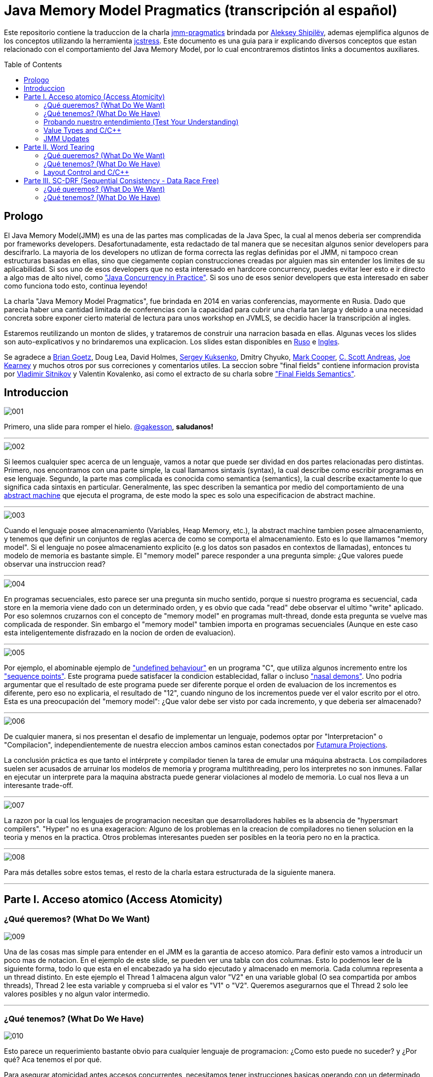 = Java Memory Model Pragmatics (transcripción al español)
:toc: macro

Este repositorio contiene la traduccion de la charla https://shipilev.net/blog/2014/jmm-pragmatics[jmm-pragmatics] brindada por https://shipilev.net[Aleksey Shipilёv], ademas ejemplifica algunos de los conceptos utilizando la herramienta link:JCStress.adoc[jcstress]. Este documento es una guia para ir explicando diversos conceptos que estan relacionado con el comportamiento del Java Memory Model, por lo cual encontraremos distintos links a documentos auxiliares.

toc::[]
== Prologo
El Java Memory Model(JMM) es una de las partes mas complicadas de la Java Spec, la cual al menos deberia ser comprendida por frameworks developers. Desafortunadamente, esta redactado de tal manera que se necesitan algunos senior developers para descifrarlo. La mayoria de los developers no utlizan de forma correcta las reglas definidas por el JMM, ni tampoco crean estructuras basadas en ellas, sino que ciegamente copian construcciones creadas por alguien mas sin entender los limites de su aplicabilidad. Si sos uno de esos developers que no esta interesado en hardcore concurrency, puedes evitar leer esto e ir directo a algo mas de alto nivel, como https://www.amazon.com/Java-Concurrency-Practice-Brian-Goetz/dp/0321349601["Java Concurrency in Practice"]. Si sos uno de esos senior developers que esta interesado en saber como funciona todo esto, continua leyendo!

La charla "Java Memory Model Pragmatics", fue brindada en 2014 en varias conferencias, mayormente en Rusia. Dado que parecia haber una cantidad limitada de conferencias con la capacidad para cubrir una charla tan larga y debido a una necesidad concreta sobre exponer cierto material de lectura para unos workshop en JVMLS, se decidio hacer la transcripción al ingles.

Estaremos reutilizando un monton de slides, y trataremos de construir una narracion basada en ellas. Algunas veces los slides son auto-explicativos y no brindaremos una explicacion. Los slides estan disponibles en https://shipilev.net/talks/narnia-2555-jmm-pragmatics-ru.pdf[Ruso] e https://shipilev.net/talks/narnia-2555-jmm-pragmatics-en.pdf[Ingles].

Se agradece a https://twitter.com/BrianGoetz[Brian Goetz], Doug Lea, David Holmes, https://twitter.com/kuksenk0[Sergey Kuksenko], Dmitry Chyuko, https://twitter.com/AstragaliUSA[Mark Cooper], https://twitter.com/cscotta[C. Scott Andreas], https://twitter.com/joejkearney[Joe Kearney] y muchos otros por sus correciones y comentarios utiles. La seccion sobre "final fields" contiene informacion provista por https://twitter.com/VladimirSitnikv[Vladimir Sitnikov] y Valentin Kovalenko, asi como el extracto de su charla sobre http://www.slideshare.net/VladimirSitnikv/final-field-semantics["Final Fields Semantics"].

== Introduccion

image::images/jmm/001.png[]

Primero, una slide para romper el hielo. https://twitter.com/gakesson[@gakesson], *saludanos!*

---

image::images/jmm/002.png[]

Si leemos cualquier spec acerca de un lenguaje, vamos a notar que puede ser dividad en dos partes relacionadas pero distintas. Primero, nos encontramos con una parte simple, la cual llamamos sintaxis (syntax), la cual describe como escribir programas en ese lenguaje. Segundo, la parte mas complicada es conocida como semantica (semantics), la cual describe exactamente lo que significa cada sintaxis en particular. Generalmente, las spec describen la semantica por medio del comportamiento de una https://es.wikipedia.org/wiki/Máquina_abstracta[abstract machine] que ejecuta el programa, de este modo la spec es solo una especificacion de abstract machine.

---

image::images/jmm/003.png[]

Cuando el lenguaje posee almacenamiento (Variables, Heap Memory, etc.), la abstract machine tambien posee almacenamiento, y tenemos que definir un conjuntos de reglas acerca de como se comporta el almacenamiento. Esto es lo que llamamos "memory model". Si el lenguaje no posee almacenamiento explicito (e.g los datos son pasados en contextos de llamadas), entonces tu modelo de memoria es bastante simple. El "memory model" parece responder a una pregunta simple: ¿Que valores puede observar una instruccion read?

---

image::images/jmm/004.png[]

En programas secuenciales, esto parece ser una pregunta sin mucho sentido, porque si nuestro programa es secuencial, cada store en la memoria viene dado con un determinado orden, y es obvio que cada "read" debe observar el ultimo "write" aplicado. Por eso solemnos cruzarnos con el concepto de "memory model" en programas mult-thread, donde esta pregunta se vuelve mas complicada de responder. Sin embargo el "memory model" tambien importa en programas secuenciales (Aunque en este caso esta inteligentemente disfrazado en la nocion de orden de evaluacion).

---

image::images/jmm/005.png[]

Por ejemplo, el abominable ejemplo de link:UndefinedBehaviour.adoc["undefined behaviour"] en un programa "C", que utiliza algunos incremento entre los link:SequencePoint.adoc["sequence points"]. Este programa puede satisfacer la condicion establecidad, fallar o incluso link:UndefinedBehaviour.adoc#nasal-demons["nasal demons"]. Uno podria argumentar que el resultado de este programa puede ser diferente porque el orden de evaluacion de los incrementos es diferente, pero eso no explicaria, el resultado de "12", cuando ninguno de los incrementos puede ver el valor escrito por el otro. Esta es una preocupación del "memory model": ¿Que valor debe ser visto por cada incremento, y que deberia ser almacenado?

---

image::images/jmm/006.png[]

De cualquier manera, si nos presentan el desafio de implementar un lenguaje, podemos optar por "Interpretacion" o "Compilacion", independientemente de nuestra eleccion ambos caminos estan conectados por link:FutamuraProjections.adoc[Futamura Projections].

La conclusión práctica es que tanto el intérprete y compilador tienen la tarea de emular una máquina abstracta. Los compiladores suelen ser acusados de arruinar los modelos de memoria y programa multithreading, pero los interpretes no son inmunes. Fallar en ejecutar un interprete para la maquina abstracta puede generar violaciones al modelo de memoria. Lo cual nos lleva a un interesante trade-off.

---

image::images/jmm/007.png[]

La razon por la cual los lenguajes de programacion necesitan que desarrolladores habiles es la absencia de "hypersmart compilers". "Hyper" no es una exageracion: Alguno de los problemas en la creacion de compiladores no tienen solucion en la teoria y menos en la practica. Otros problemas interesantes pueden ser posibles en la teoria pero no en la practica.

---

image::images/jmm/008.png[]

Para más detalles sobre estos temas, el resto de la charla estara estructurada de la siguiente manera.

---

== Parte I. Acceso atomico (Access Atomicity)

=== ¿Qué queremos? (What Do We Want)

image::images/jmm/009.png[]

Una de las cosas mas simple para entender en el JMM es la garantia de acceso atomico. Para definir esto vamos a introducir un poco mas de notacion. En el ejemplo de este slide, se pueden ver una tabla con dos columnas. Esto lo podemos leer de la siguiente forma, todo lo que esta en el encabezado ya ha sido ejecutado y almacenado en memoria. Cada columna representa a un thread distinto. En este ejemplo el Thread 1 almacena algun valor "V2" en una variable global (O sea compartida por ambos threads), Thread 2 lee esta variable y comprueba si el valor es "V1" o "V2". Queremos asegurarnos que el Thread 2 solo lee valores posibles y no algun valor intermedio.

---

=== ¿Qué tenemos? (What Do We Have)

image::images/jmm/010.png[]

Esto parece un requerimiento bastante obvio para cualquier lenguaje de programacion: ¿Como esto puede no suceder? y ¿Por qué? Aca tenemos el por qué.

Para asegurar atomicidad antes accesos concurrentes, necesitamos
tener instrucciones basicas operando con un determinado tamaño, de otro modo la atomicidad es violada a nivel de instruccion: Si necesitamos separar el acceso en multiples sub-accessos, estos pueden ser intercalados con otras instrucciones. Pero incluso si tenemos operaciones para determinados tamaños, estas aun pueden no ser atomicas: @PendingTranslation for example, the atomicity guarantees for 2- and 4-byte reads are unknown for PowerPC (they are implied to be atomic).

---

image::images/jmm/011.png[]

La mayoria de las plataformas garantiza atomicidad hasta accesos de 32 bits, el JMM tiene el mismo *compromiso* y relaja los accesos de 64 bits. De todos modos hay formas de forzar atomicidad para valores de 64 bits, e.g. por medio de un lock en la lectura y escritura aunque esto tiene un costo, por lo cual una posible via de escape es utilizar *volatile* en donde se requiera de atomicidad y la VM junto con el Hardware haran todo el trabajo, sin importar el costo.

---

image::images/jmm/012.png[]

Aunque tengamos operaciones que trabajen con determinado tamaño esto no es suficiente para garantizar la atomicidad en la mayoria de los Hardware. Por ejemplo, si el acceso a los datos causa multiples transacciones a la memoria principal, la atomicidad no es garantizada, incluso cuando se ejecute una sola instruccion. Si tomamos como ejemplo x86, la atomicidad no esta garantizada si los read/write se expanden a dos lineas distintas de la cache, por que esto requiere dos transacciones a la memoria. Esto es por que en general solo los datos aligneados pueden ser leidos o escritos de forma atomica, lo que fuerza a las VMs a link:DataAlignment.adoc[alinear los datos].

En este ejemplo que fue generado con http://openjdk.java.net/projects/code-tools/jol/[JOL], podemos ver que el field de tipo long esta posicionado desde el offset 16, esto se debe a que los objetos se alinean de 8 bytes, podriamos posicionar el long desde el offset 12 pero si hicieramos eso, el funcionamiento seria dependiende de la plataforma y algunas de ellas no aceptan accesos a datos no alineados y en otros casos pueden haber problemas de performance.

---

=== Probando nuestro entendimiento (Test Your Understanding)

image::images/jmm/013.png[]

Verifiquemos nuestro entendimiento con una simple pregunta. ¿Es posible leer algun valor intermedio? dado que Java utiliza la link:BinaryRepresentation.adoc[representacion binaria] complemento a dos, asignar -1L es equivalente a asignar 1 a todos los bits en el long.

*Respuesta*: Esto funciona de forma correcta porque la clase AtomicLong contiene un field long el cual es volatile.

---

=== Value Types and C/C++

image::images/jmm/014.png[]

En Java, somos "afortunados" de tener algunos tipos built-in que tienen un tamaño pequeño. En otros lenguajes donde el tamaño es arbitrario, esto presenta algunos desafios interesantes para el modelo de memoria.

En este ejemplo, C++ es compatible con C soportando estructuras. C++11 adicionalmente soporta std::atomic, lo cual requiere acceso atomico para cada POD (Plain Old Data). Si nosotros definimos el ejemplo del slide la implementacion es forzada a manejar accesos de escritura y lectura de forma atomica para 104-bytes. Dado que no hay instrucciones que permitan acceso atomico para ese tamaño la implementacion debe recurrir a utilizar link:CAS.adoc[CAS], locking o algo mas.

In this example, C++ follows C compatibility by supporting structs. C++11 additionally supports std::atomic, which requires access atomicity for every Plain Old Data (POD) type T. So, if we do a trick like this in C++11, the implementations are forced to deal with atomically writing and reading the 104-byte memory blocks. There are no machine instructions which can guarantee atomicity at these widths, so implementation should resort to either CAS-ing, or locking, or something else.

(It gets even more interesting since C++ allows separate compilation: now the linker is tasked with the job of figuring out what locks/CAS-guards are used by this particular std::atomic. I am not completely sure what happens if threads execute the code generated by different compilers in the example above.)

---

=== JMM Updates

@PendingTranslation This section covers the atomicity considerations for the updated Java Memory Model. See a more-thorough explanation https://shipilev.net/blog/2014/all-accesses-are-atomic/[in a separate post].

image::images/jmm/015.png[]

@PendingTranslation In 2014, do we want to reconsider the 64-bit exception? There are few use cases when racy updates to long and double make sense, e.g. in scalable probabilistic counters. Developers may reasonably hope the long/double accesses are atomic on 64-bit platforms, but they nevertheless require volatile to be portable if the code is accidentally run on 32-bit platforms. Marking fields volatile will pay the cost of memory barriers.

In other words, since volatile is overloaded with two meanings: a) access atomicity; and b) memory ordering — you cannot get one without getting the other as baggage. One can speculate on the costs of removing the 64-bit exception. Since VMs are handling access atomicity separately by emitting special instruction sequences, we can hack the VM into unconditionally emitting atomic instruction sequences when required.

---

image::images/jmm/016.png[]

@PendingTranslation It takes some time to understand this chart. We can measure reads and writes of longs — three times for each access mode (plain, volatile, and via Unsafe.putOrdered). If we are implementing the feature correctly, there should be no difference on 64-bit platforms, since the accesses are already atomic. Indeed there is no difference between the colored bars on 64-bit Ivy Bridge.

Notice how heavyweight a volatile long write can be. If I only wanted atomicity, I pay this cost for memory ordering.

---

image::images/jmm/017.png[]

@PendingTranslation It gets more complicated when dealing with 32-bit platforms. There, you will need to inject special instruction sequences to get the atomicity. In the case of x86, FPU load/stores are 64-bit wide even in 32-bit platforms. You pay the cost of "redundant" copies, but not that much.

---

image::images/jmm/018.png[]

@PendingTranslation On non-x86 platforms, we also have to use alternative instruction sequences to regain atomicity, with predictable performance impact. Note that in this case, as well in the 32-bit x86 case, volatile is a bit slower with enforced atomicity, but that’s a systematic error since we need to also dump the values into a long field to prevent some compiler optimizations.

---

== Parte II. Word Tearing

=== ¿Qué queremos? (What Do We Want)

image::images/jmm/019.png[]

link:WordTearing.adoc[Word tearing] esta relacionado con el acceso atomico.

Si dos variables son distintas, cada accion sobre ellas tambien debe ser distinta y no debe ser afectada por acciones en elementos adyacentes. ¿Como es posible que el ejemplo anterior falle? Muy simple: Si nuestro hardware no puede acceder a distintos elementos de un array, se vera forzado a leer varios elementos, modificar el elemento del monton y luego volver a escribir el monton.

Si dos threads estan haciendo lo mismo en elementos separados, puede suceder que otro thread almacena sus datos, sobreescribiendo los datos almacenados por el primer thread. Esto puede y causa muchos dolores de cabezas si no estamos conscientes de este posible comportamiento y es dificil de saber sin las especificaciones del lenguaje.

---

=== ¿Qué tenemos? (What Do We Have)

image::images/jmm/020.png[]

Si nosotros queremos prohibir word tearing, necesitamos soporte para acceso de un determinado tamaño. En el caso mas simple de un boolean[] o un grupo de fields, no se puede tener un acceso de lectura a un unico bit en la mayoria de los hardware, dado que la minima granularidad usualmente es un byte.

---

image::images/jmm/021.png[]

Sorprendentemente, hoy en dia no muchos programadores conocen sobre word tearing.Tiempo atras la mayoría de los programadores estaban familiarizado con esto, y comprendian el sufrimiento de perseguir un error de este tipo.

Por lo tanto, Java decidio ser un lenguaje "amigable" y prohibir este tipo de problemas. Bill Pugh (Creado de FindBugs y lider de JMM JSR 133) http://www.cs.umd.edu/~pugh/java/memoryModel/archive/0978.html[fue bastante claro] acerca de esto. Perseguir un problema de word-tearing en C++ NO ES DIVERTIDO.

Este requerimiento parece simple de implementar con el hardware actual: El unico tipo de dato con el cual debemos tener cuidado es el boolean por que tal vez queremos tomar un byte entero en lugar de un solo bit. Por supuesto tambien debemos manejar posibles optimizaciones del compilador, como almacenar varios read y write en datos adjacentes.

---

image::images/jmm/022.png[]

Muchas gente busca el rango de los primitivos en la documentacion con el objetivo de inferir la representacion de estos datos. Aunque lo unico que podemos inferir es el minimo ancho usado para este tipo, supongamos que usamos 2^64 para el tipo long, lo cual no implica que se usen 8 bytes para el long, sino que en principio puedo usar 128 bytes, siempre y cuano esto sea practico por algun motivo.

Sin embargo la gran mayoria ajusta su representacion a los valores de dominio sin malgastar el espacio. La unica excepcion es boolean. Java Object Layout(JOL) es una herramienta que nos permite conocer los tamaños asignados, en la slide podemos ver un ejemplo. El orden de los valores es: referencias, boolean, byte, short, char, int,float, long y double.

---

image::images/jmm/023.png[]

*Respuesta*: Cualquiera de los valores (true, true), (false, true), (true, false) es posible porque BitSet almacena los valores en un long[] y utiliza mascaras de bits para acceder a un bit particular. Esta tecnica rompe las garanticas de word-tearing, pero el problema es de la implementacion. Los Javadocs de BitSet dicen que no es thread-safe, podemos decir que este es un ejemplo artificial.

---

=== Layout Control and C/C++

image::images/jmm/024.png[]

Algunas personas quieren tener control sobre el layout de memoria, para tener un mejor footprint en casos bordes y/o mejor performance. Pero en un lenguaje que permite un layout arbitrario de sus variables, no se puede prohibir el word tearing porque nosotros deberiamos pagar el precio de esto, como en el ejemplo.

No hay instrucciones maquinas que puedan escribir 7 bits, o leer 3 bytes en un sola pasada, entonces las implementaciones deberian ser creativas si ellos quieren evitar word-tearing. C/C++11 permite usar esta potente herramienta, pero nos dice que una vez que empecemos a usarla estaremos por nuestra cuenta.

---

image::images/jmm/025.png[]

Nadie cuestiona si word-tearing debe permanecer prohibido.

---

== Parte III. SC-DRF (Sequential Consistency - Data Race Free)

=== ¿Qué queremos? (What Do We Want)

image::images/jmm/026.png[]

Ahora comenzaremos a revisar una de las partes más interesante del modelo de memoria.Sería lógico que pensemos que los programas ejecutan sus sentencias en un orden global, en donde hay algun switching entre los threads; Podemos ver esto como un modelo muy simple el cual Lamport lo definio como sequential consistency.

---

image::images/jmm/027.png[]

Sequential consistency no quiere decir que las operaciones fueron ejecutadas en un orden total particular!. Es importante que el resultado sea indistinguible de alguna otra ejecuccion con otro orden. Estas ejecuciones se llaman "Sequentially Consistent Executions", y los resultados que obssevamos son llamados "Sequentially Consistent Results"

---

image::images/jmm/028.png[]

Aparentemente SC nos da la oportunidad de optimizar el codigo. Dado que no estamos restringidos por ningun orden total de ejecucion, solo necesitamos que el resultado sea el mismo y asi podremos hacer distintas optimizaciones. Si tomamos el ejemplo de la imagen podemos ver que la transformacion que realizamos no rompe "Sequentially Consistent", por lo tanto podemos decir que hay SC execution entre el programa original y el optimizado dado que que el resultado es el mismo. (Asumiendo que nadie esta pensando en los valores de a y b)

Ademas SC nos permite reducir el numero de posibles de ejecuciones. Si llevamos esto al extremo, nosotros somos libres de seleccionar un orden simple y utilizar ese.

---

=== ¿Qué tenemos? (What Do We Have)

image::images/jmm/029.png[]

Sin embargo, la optimizacion sobre SC esta sobrevalorada. Debemos notar que los optimizadores de compiladores ,ni hablar del hardware, solo se preocupan del flujo de instrucciones. Entonces si tenemos dos operaciones de read, podemos reordenarlas y mantener SC?

---

image::images/jmm/030.png[]

Resulta que no podemos. Debido a que si otra parte de nuestro programa persiste algun valor en "a" y "b",entonces el reordenamiento rompe SC. Efectivamente, el programa original ejecutado bajo SC solo puede emitir resultados del tipo (*, 2) or (0, *), pero si modificamos nuestro programa, aunque lo ejecutemos de forma que se cumpla el total order, puede llevar a resultados del tipo (1, 0) sorprendiendo a los desarrolladores que esperan SC de su codigo.

---

image::images/jmm/031.png[]

Podemos notar que es muy dificil ver si una simple transformacion es razonable, dado que se necesita un detallado analisis, el cual no escala para programas reales. En teoria, podemos tener un "Smart Global Optimizer" (GMO) que puede realizar este analisis. Aunque el autor considera que la existencia de un GMO esta altamente asociado a la existencia de Laplace’s Demon :).

Pero dado que no tenemos un GMO, todas las optimizaciones son cautelosamente prohibidas por miedo de violar SC y esto es un costo para la performance. Entonces que hacemos? No podemos ir con las transformaciones, correcto? Poco probable, incluso la transformacion mas basica estaria prohibidad. Pensemos acerca de esto, podemos asignar una variable en un registro, si eso efectivamente elimina todas las lecturas en cualquier otra parte del programa. Reordenamiento?

---

image::images/jmm/032.png[]

y Mientras podemos prohibir ciertas optimizaciones en los compiladores para evitar
comprometer SC, no debemos olvidarnos que no es tan simple controlar el hardware. El hardware realiza un monton de reordenaciones y provee una forma costosa pero que nos permite evitar reordenamientos ("memory barriers")". Por lo tanto, un modelo que no controla que transformaciones son posibles y que optimizaciones son permitidas no seria realista para ejecutarse con una performance decente. Por ejemplo si es requerido que el lenguaje ofrezca SC, nosotros probablemente deberiamos de forma pesimista emitir "memory barriers" para casi todas las instrucciones que accedan a la memoria, con el fin de eliminar los intentos del hardware por "optimizaciónes".

---

image::images/jmm/033.png[]

Ademas, si nuestro programa contiene races, el hardware actual no garantiza ningun resultado en particuales al ejecutar esas operaciones conflictuadas.

---

image::images/jmm/034.png[]

Por lo tanto, para acomodar el modelo a la realidad y obtener un performance aceptable, tenemos que relajar el modelo.

---

==== Java Memory Model

image::images/jmm/035.png[]

Aqui es donde las cosas se complican. Dado que la especificacion debe cubrir todo los casos pobiles, pero nosotros no podemos proveer un numero finitos de construcciones que estan garantizadas para funcionar. La union de posibilidad dejaria espacios en blanco en la semantica y los espacios no son buenos.

Por lo tanto, el JMM intenta cubrir todas las posibilidades. Esto lo hace describiendo las acciones que un programa puede ejecutar, y esas acciones describen posibles resultados que pueden producir al ejecutar un programa.
Las acciones estan asociadas a las ejecucciones, que combinan las acciones con la definicion del orden que tienen con acciones relacionadas. Esto suena muy "ivory-tower-esque", mejor veamos unos ejemplos

---

===== Program Order (PO)

image::images/jmm/036.png[]

El primer tipo de orden es el Program Order (PO). Ordena las acciones dentro de un thread. Debemos notar el programa original, y una de sus posibles ejecucciones. Aqui, el programa puede leer "1" desde x, ejecutando la rama del else, donde se almacena "1" en z, y luego leer "algun valor" desde y.

---

image::images/jmm/037.png[]

Program order es total (Dentro de un thread), i.e. cada par de acciones esta relacionada por su orden, por lo cual es importante entender algunas cosas.
Las acciones linkeadas entre si en PO no estan imposibilitadas para ser reordenadas. De hecho, es un poco confuso hablar de reordenamiento de acciones, por que uno probablemente intenta hablar de sentencias reordenadas en un programa, lo cual genera nuevas ejecucciones. Entonces sera una pregunta abierta si las ejecucciones generadas por este nuevo programa violan las disposiciones del JMM.

Program order no genera nuevas ejecucciones, y repetimos que no genera garantias de reordenamiento. Solo existe para proveer el link entre posibles ejecucciones y el programa original.

---

image::images/jmm/038.png[]

Lo que queremos decir es que dado el simple esquema de acciones y ejecucciones, se pueden construir un infinito numero de ejecucciones. Estas ejecucciones estan desenganchadas de una realidad especifica, solo son el "condimiento primordial", conteniendo todas las construcciones posibles. En algun lado en este grupo se encuentran las ejecucciones que pueden explicar un posible resultado para el programa dado, y el conjunto de todas las posibles ejecucciones cubriendo el grupo de todos los posibles resultados del programa.

---

image::images/jmm/039.png[]

Aqui es donde Program Order (PO) entra en juego. Para filtrar las ejecucciones, podemos razonar acerca de un programa en particular, tenemos la regla de consistencia *intra-thread*, la cual elimina todas las ejecucciones no relacionadas. Por ejemplo, en el ejemplo anterior, mientras que la ilustraccion es posible no refleja el programa original, despues de leer el valor 2 desde x, en ese caso debemos escribir 1 a y no en z.

---

image::images/jmm/040.png[]

Aqui tenemos una ilustraccion del filtro aplicado. La consistencia Intra-thread es el primer filtro de ejecucciones, esto es lo que la mayoria de las personas hacen de forma implicita en sus cabezas cuando se lidia con el JMM. A este punto se puede notar que el JMM no es un modelo constructivo: No construimos la solucion de forma inductiva, pero en su lugar tomamos el conjunto entero de ejecucciones y filtramos aquellas que son interesantes para nosotros.

---

===== Synchronization Order

image::images/jmm/041.png[]

Ahora empezamos a construir partes del modelo que realmente ordenan cosas. En un modelo de memoria relajado, nosotros no ordenamos todas las acciones, solo imponemos un orden en un conjunto limitado de primitivas. En el JMM, esas primitivas son encapsuladas en sus respectivas acciones "Synchronization Actions".

---

image::images/jmm/042.png[]

Synchronization Order (SO) es total orden dentro del conjunto de todas las Synchronization Actions, aunque esto no es lo mas interesante de este orden. El JMM provee dos limitantes adicionales:
* Consistencia SO-PO
* Consistencia SO

Veamos esto con un ejemplo trivial.

---

image::images/jmm/043.png[]

Este es un ejemplo simple derivado de "Dekker Lock". Intentemos pensar en los posibles resultados
posibles y el por que de ellos. Luego, analizaremos esto en el JMM.

---

Las slides a continuacion son auto-explicativas, y simplemente las saltearemos:

image::images/jmm/044.png[]

image::images/jmm/045.png[]

image::images/jmm/046.png[]

image::images/jmm/047.png[]

image::images/jmm/048.png[]

image::images/jmm/049.png[]

---

Ahora si prestamos atencion a estas reglas, notaremos una interesante propiedad. La SO-PO consistency nos indica que los efectos de SO son visibles como si las acciones fueran realizadas en Program Order. 

La SO consistency nos indica observar todas las acciones precedentes en el SO, incluso aquellas que ocurrieron en un thread diferente. Esto es como si SO-PO consistency nos indicara para seguir el programa, y SO consistency nos permite hacer switch entre los threads, arrastrando todos los efectos. Mezclado con la totalidad de SO, llegamos a una regla interesante:

---

image::images/jmm/050.png[]

Synchronization Actions son secuencialmente consistente. En un programa formado por variable volatiles, podemos razonar acerca del resultado sin analizar demasiado en profundidad. Dado que SAs son secuencialmente consistente, podemos construir todas las intercalaciones de acciones y descubrir los posibles resultados desde ahi. Debemos notar que aun no hay un "happens-before"; entonces SO es suficiente para el razonamiento.

---

image::images/jmm/051.png[]

IRIW is another good example of SO properties. Again, all operations yield synchronization actions. The outcomes may be generated by enumerating all the interleavings of program statements. Only a single quad is forbidden by that construction, as if we observed the writes of x and y in different orders in different threads.

The real takeaway was best summed up by Hans Boehm. If you take an arbitrary program, no matter how many races it contains, and sprinkle enough volatile-s around that program, it will eventually become sequentially consistent, i.e. all the outcomes of the program would be explained by some SC execution. This is because you will eventually hit a critical moment when all the important program actions turn into synchronization actions, and become totally ordered.

---

image::images/jmm/052.png[]

To conclude with our Venn diagram, SO consistencies filter out the executions with broken synchronization "skeletons". The outcomes of all the remaining executions can be explained by program-order-consistent interleavings of synchronization actions.

---

===== Happens-Before

image::images/jmm/053.png[]

SO provee una forma basica para razonar acerca de los posibles resultado, pero SO no es suficiente para construir un weak model. Aqui esta el porque.

---

image::images/jmm/054.png[]

Analizemos este simple caso. Dado todo lo que aprendimos hasta aca acerca de SO, es posible obtener como resultado (1, 0)?

---

image::images/jmm/055.png[]

Veamos. Dado que SO solo ordena acciones sobre g, nada previene que leamos 0 o 1 desde x.Lo cual es malo!.

---

image::images/jmm/056.png[]

Necesitamos algo para conectar el estado de los threads, algo que nos permita manejar las non-SA. SO no es usado para esto, porque no es claro cuando y como manejar el estado. Por lo cual, necesitamos un sub-orden bien definido de SO que describa el data flow. Esto es llamado synchronizes-with order (SW).

---

image::images/jmm/057.png[]

Es facil construir acciones SW. SW es orden parcial, y no se expande a todos los pares de SA. Por ejemplo aunque las dos operaciones sobre g son SO, ellas no son SW.

---

image::images/jmm/058.png[]

SW solo juntas los pares de acciones especificas las cuales se "ven" unas a las otras. Mas formalmente el write sobre g "synchronizes-with" todos los subsiguientes reads en g. Subsiguiente es definido en terminos de SO, y por lo tanto en base a la SO consistency, el write de "1" solo se sincroniza con la lectura de "1". En este ejemplo vemos el SW entre las acciones. Este suborden nos brinda el "bridge" entre threads, pero aplicado a SA. Extendamos esto a otras acciones.

---

image::images/jmm/059.png[]

La semantica Intra-thread es descripta por el Program Order.

---

image::images/jmm/060.png[]

Ahora, si construimos la union entre PO y SW, y luego cerramos esa union, obtenemos el orden derivado: Happens-Before (HB). HB en este sentido adquiere ambas semanticas Inter-Thread y Intra-Thread. PO pierde la informacion acerca de las sequential actions en cada thread en HB y SW, estas son perdidas cuando el estado se sincroniza. HB es orden parcial, y nos permite la construccion de ejecucciones equivalentes con reordenamientos de acciones.

---

image::images/jmm/061.png[]

Happen-before viene con otra regla de consistencia. Si recordamos la regla de SO consistency, que establece que la sincronizacion de acciones debe ver el ultimo write en SO. La consistencia de Happens-before es similar aplicada al orden del tipo HB. Esto dicta que los writes pueden ser observados por cualquier read en particular.

---

image::images/jmm/062.png[]

La consistencia HB es interesante en permitir "races". Cuando no hay "races" presentes, solo podemos ver el ultimo write en HB. Pero si tenemos un unordered write en HB que respecta a un cierto read, entonces podemos ver ese "racy" write. Definamos esto de forma mas rigurosa.

---

image::images/jmm/063.png[]

La primer parte es bastante simple: Podemos observar los write que pasaron antes que nosotros, o cualquier otro unordered write. Esta es una propiedad muy importante del modelo: nosotros especificamente permitimos "races", porque "races" suceden en el mundo real. Si estos fueran prohibidos, los runtimes tendrian una tarea muy complicada optimizando el codigo porque ellos necesitarian forzar el orden en todos lados.
Notemos como esto nos elimina la posibilidad de ver writes ordenados luego de leer en HB orden.

---

image::images/jmm/064.png[]

La segunda parte agregar algunas restricciones adicionales sobre la visibilidad de los write anteriores: Solo podemos ver el ultimo write en HB orden. Cualquier otro write anterior es invisible para nosotros. Por lo tanto, en la ausencia de "races", solo podemos ver el ultimo write en HB.

---

image::images/jmm/065.png[]

La consecuencia de la consistencia de HB es para filtrar otro subset de ejecucciones que observan algo que esta permitido de ser observado. HB se extiende sobre las acciones "non-synchronized", y por lo tanto deja al modelo adoptar todas las acciones en sus ejecucciones.

---

image::images/jmm/066.png[]

Todo esto es acerca de SC-DRF: Si no tenemos "races" en nuestro programa, todos los reads y writes son ordenados por SO o HB, por lo cual el resultado puede ser explicado por algun tipo de ejecuccion que sea sequentially consistent. Hay una prueba forma de las propiedades de SC-DRF, pero vamos a usar entendimiento intuitivo de por que esto debe ser cierto.

---

image::images/jmm/067.png[]

The examples above were rather highbrow, but that is how language spec is defined. Let’s look at the example to understand this more intuitively. Take the same code example, and analyze it with HB consistency rules.
